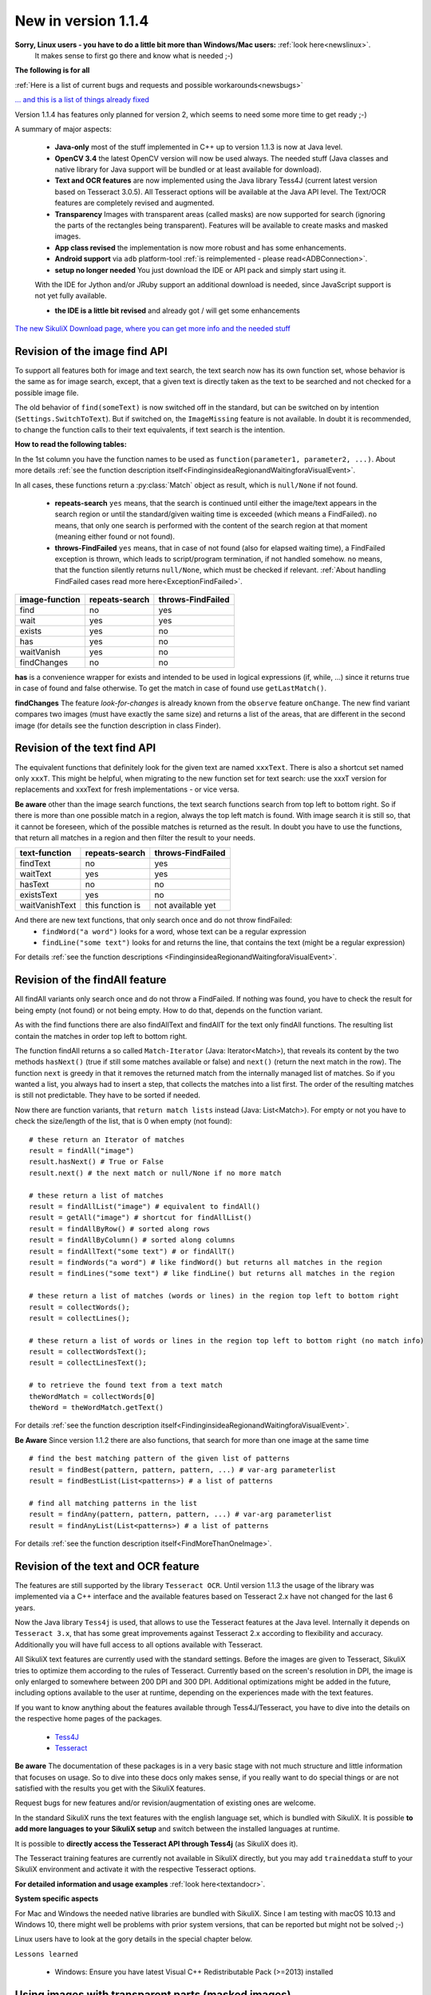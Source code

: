 .. _NewIn114:

New in version 1.1.4
====================

**Sorry, Linux users - you have to do a little bit more than Windows/Mac users:** :ref:`look here<newslinux>`.
    It makes sense to first go there and know what is needed ;-)

**The following is for all**

:ref:`Here is a list of current bugs and requests and possible workarounds<newsbugs>`

`... and this is a list of things already fixed <https://bugs.launchpad.net/sikuli/+bugs?field.searchtext=&orderby=-importance&field.status%3Alist=FIXCOMMITTED&field.importance%3Alist=CRITICAL&assignee_option=any&field.assignee=&field.bug_reporter=&field.bug_commenter=&field.subscriber=&field.structural_subscriber=&field.milestone%3Alist=86164&field.tag=&field.tags_combinator=ANY&field.has_cve.used=&field.omit_dupes.used=&field.omit_dupes=on&field.affects_me.used=&field.has_patch.used=&field.has_branches.used=&field.has_branches=on&field.has_no_branches.used=&field.has_no_branches=on&field.has_blueprints.used=&field.has_blueprints=on&field.has_no_blueprints.used=&field.has_no_blueprints=on&search=Search>`_

Version 1.1.4 has features only planned for version 2, which seems to need some more time to get ready ;-)

A summary of major aspects:

 - **Java-only** most of the stuff implemented in C++ up to version 1.1.3 is now at Java level.
 
 - **OpenCV 3.4** the latest OpenCV version will now be used always. The needed stuff (Java classes and native library
   for Java support will be bundled or at least available for download).
 
 - **Text and OCR features** are now implemented using the Java library Tess4J (current latest version based on
   Tesseract 3.0.5). All Tesseract options will be available at the Java API level.
   The Text/OCR features are completely revised and augmented.
 
 - **Transparency** Images with transparent areas (called masks) are now supported for search (ignoring the parts
   of the rectangles being transparent). Features will be available to create masks and masked images.

 - **App class revised** the implementation is now more robust and has some enhancements.

 - **Android support** via ``adb`` platform-tool :ref:`is reimplemented - please read<ADBConnection>`.

 - **setup no longer needed** You just download the IDE or API pack and simply start using it.
 With the IDE for Jython and/or JRuby support an additional download is needed, since JavaScript support is not yet fully available.

 - **the IDE is a little bit revised** and already got / will get some enhancements

`The new SikuliX Download page, where you can get more info and the needed stuff <https://raiman.github.io/SikuliX1/downloads.html>`_

Revision of the image find API
------------------------------

To support all features both for image and text search, the text search now has its own function set,
whose behavior is the same as for image search, except, that a given text is directly taken as the text to be
searched and not checked for a possible image file.

The old behavior of ``find(someText)`` is now switched off in the standard, but can be switched on
by intention (``Settings.SwitchToText``). But if switched on, the ``ImageMissing`` feature is not available.
In doubt it is recommended, to change the function calls to their text equivalents, if text search is the intention.

**How to read the following tables:**

In the 1st column you have the function names to be used as ``function(parameter1, parameter2, ...)``. About more
details :ref:`see the function description itself<FindinginsideaRegionandWaitingforaVisualEvent>`.

In all cases, these functions return a :py:class:`Match` object as result, which is ``null/None`` if not found.

 - **repeats-search** ``yes`` means, that the search is continued until either the image/text appears in the search region
   or until the standard/given waiting time is exceeded (which means a FindFailed). ``no`` means, that only one search is
   performed with the content of the search region at that moment (meaning either found or not found).

 - **throws-FindFailed** ``yes`` means, that in case of not found (also for elapsed waiting time), a FindFailed
   exception is thrown, which leads to script/program termination, if not handled somehow. ``no`` means, that the function
   silently returns ``null/None``, which must be checked if relevant.
   :ref:`About handling FindFailed cases read more here<ExceptionFindFailed>`.

==================   ==================   =====================
**image-function**   **repeats-search**   **throws-FindFailed**
  find                  no                  yes
  wait                  yes                 yes
  exists                yes                 no
  has                   yes                 no
  waitVanish            yes                 no
  findChanges           no                  no
==================   ==================   =====================

**has** is a convenience wrapper for exists and intended to be used in logical expressions (if, while, ...) since it
returns true in case of found and false otherwise. To get the match in case of found use ``getLastMatch()``.

**findChanges** The feature *look-for-changes* is already known from the ``observe`` feature ``onChange``.
The new find variant compares two images (must have exactly the same size) and returns a list of the areas,
that are different in the second image (for details see the function description in class Finder).

Revision of the text find API
-----------------------------

The equivalent functions that definitely look for the given text are named ``xxxText``.
There is also a shortcut set named only ``xxxT``. This might be helpful, when migrating to the new function set
for text search: use the xxxT version for replacements and xxxText for fresh implementations - or vice versa.

**Be aware** other than the image search functions, the text search functions search from top left to bottom right.
So if there is more than one possible match in a region, always the top left match is found.
With image search it is still so, that it cannot be foreseen, which of the possible matches is returned as the result.
In doubt you have to use the functions, that return all matches in a region and then filter the result to your needs.

==================   ==================   =====================
**text-function**    **repeats-search**   **throws-FindFailed**
  findText             no                   yes
  waitText             yes                  yes
  hasText              no                   no
  existsText           yes                  no
  waitVanishText       this function is     not available yet
==================   ==================   =====================

And there are new text functions, that only search once and do not throw findFailed:
 - ``findWord("a word")`` looks for a word, whose text can be a regular expression
 - ``findLine("some text")`` looks for and returns the line, that contains the text (might be a regular expression)

For details :ref:`see the function descriptions <FindinginsideaRegionandWaitingforaVisualEvent>`.

Revision of the findAll feature
-------------------------------

All findAll variants only search once and do not throw a FindFailed. If nothing was found, you have to check the result
for being empty (not found) or not being empty. How to do that, depends on the function variant.

As with the find functions there are also findAllText and findAllT for the text only findAll functions. The resulting
list contain the matches in order top left to bottom right.

The function findAll returns a so called ``Match-Iterator`` (Java: Iterator<Match>), that reveals its content by the two
methods ``hasNext()`` (true if still some matches available or false) and ``next()`` (return the next match in the row).
The function ``next`` is greedy in that it removes the returned match from the internally managed list of matches.
So if you wanted a list, you always had to insert a step, that collects the matches into a list first. The order of the
resulting matches is still not predictable. They have to be sorted if needed.

Now there are function variants, that ``return match lists`` instead (Java: List<Match>). For empty or not you have to check
the size/length of the list, that is 0 when empty (not found)::

    # these return an Iterator of matches
    result = findAll("image")
    result.hasNext() # True or False
    result.next() # the next match or null/None if no more match

    # these return a list of matches
    result = findAllList("image") # equivalent to findAll()
    result = getAll("image") # shortcut for findAllList()
    result = findAllByRow() # sorted along rows
    result = findAllByColumn() # sorted along columns
    result = findAllText("some text") # or findAllT()
    result = findWords("a word") # like findWord() but returns all matches in the region
    result = findLines("some text") # like findLine() but returns all matches in the region

    # these return a list of matches (words or lines) in the region top left to bottom right
    result = collectWords();
    result = collectLines();

    # these return a list of words or lines in the region top left to bottom right (no match info)
    result = collectWordsText();
    result = collectLinesText();

    # to retrieve the found text from a text match
    theWordMatch = collectWords[0]
    theWord = theWordMatch.getText()

For details :ref:`see the function description itself<FindinginsideaRegionandWaitingforaVisualEvent>`.

**Be Aware** Since version 1.1.2 there are also functions, that search for more than one image at the same time ::

    # find the best matching pattern of the given list of patterns
    result = findBest(pattern, pattern, pattern, ...) # var-arg parameterlist
    result = findBestList(List<patterns>) # a list of patterns

    # find all matching patterns in the list
    result = findAny(pattern, pattern, pattern, ...) # var-arg parameterlist
    result = findAnyList(List<patterns>) # a list of patterns

For details :ref:`see the function description itself<FindMoreThanOneImage>`.

Revision of the text and OCR feature
------------------------------------

The features are still supported by the library ``Tesseract OCR``. Until version 1.1.3 the usage of the library
was implemented via a C++ interface and the available features based on Tesseract 2.x have not changed for the last 6 years.

Now the Java library ``Tess4j`` is used, that allows to use the Tesseract features at the Java level. Internally it
depends on ``Tesseract 3.x``, that has some great improvements against Tesseract 2.x according to flexibility and accuracy.
Additionally you will have full access to all options available with Tesseract.

All SikuliX text features are currently used with the standard settings. Before the images are given to Tesseract,
SikuliX tries to optimize them according to the rules of Tesseract. Currently based on the screen's resolution in DPI,
the image is only enlarged to somewhere between 200 DPI and 300 DPI. Additional optimizations might be added
in the future, including options available to the user at runtime, depending on the experiences made with
the text features.

If you want to know anything about the features available through Tess4J/Tesseract, you have to dive into
the details on the respective home pages of the packages.
 - `Tess4J <http://tess4j.sourceforge.net>`_
 - `Tesseract <https://github.com/tesseract-ocr/tesseract>`_

**Be aware** The documentation of these packages is in a very basic stage with not much structure and
little information that focuses on usage. So to dive into these docs only makes sense, if you really want to do
special things or are not satisfied with the results you get with the SikuliX features.

Request bugs for new features and/or revision/augmentation of existing ones are welcome.

In the standard SikuliX runs the text features with the english language set, which is bundled with SikuliX.
It is possible **to add more languages to your SikuliX setup** and switch between the installed languages at runtime.

It is possible to **directly access the Tesseract API through Tess4j** (as SikuliX does it).

The Tesseract training features are currently not available in SikuliX directly, but you may add ``traineddata`` stuff
to your SikuliX environment and activate it with the respective Tesseract options.

**For detailed information and usage examples** :ref:`look here<textandocr>`.

**System specific aspects**

For Mac and Windows the needed native libraries are bundled with SikuliX.
Since I am testing with macOS 10.13 and Windows 10, there might well be problems with prior system versions, that can be
reported but might not be solved ;-)

Linux users have to look at the gory details in the special chapter below.

``Lessons learned``

 - Windows: Ensure you have latest Visual C++ Redistributable Pack (>=2013) installed


Using images with transparent parts (masked images)
---------------------------------------------------

SikuliX now accepts images (PNG format only) that are partly transparent. This allows to search for images
on varying backgrounds and/or for images, whose content partly varies and should be ignored.

This is possible with a variant of the ``OpenCV matchTemplate()`` feature, that allows to specify a mask
as additional parameter. This mask has the same size in pixels as the image itself. All pixels that have a 0 in the mask
are ignored in the search.

SikuliX internally creates a mask from the transparency information in the image. All pixels having a transparency
of 100% (opacity is 0%) are ignored (will be 0 in the mask).

Additionaly the :py:class:`Pattern` now has features to specify images with the same size in pixels as the base image
with black areas, that are interpreted as transparent areas to create a mask accordingly.

SikuliX does not have features yet to create images with transparency nor mask images with black areas. To create such
images you have to use respective tools from the world of image handling or photo editing.

**Example on Mac** Open an image in the Preview app. Use one of the selection tools to select an area that should be
fully transparent and simply click backspace to *delete* the area. These steps might be repeated.
The image will automatically be a PNG file with an alpha-channel (the transparency information).

**There is a tutorial**: :ref:`Working with masked images (ignoring parts of the image) <tutorialMasking>`

App class revised
-----------------

For details look into the function descriptions at :py:class:`App`.

 - ``App.focus`` and ``App.close()`` now check, wether the app is still running
   (might have been closed manually meanwhile or simply crashed)

 - there is a new ``App.closeByKey()``, that tries to get the app to front and then use the system specific key
   combination (``Alt-F4, cmd-Q, ctrl-Q``) to gracefully close the application, which might not always be accomplished
   using the normal ``App.close()``.

 - ``App.open()`` and ``App.close()`` now have an optional parameter, to specify the maximum number of seconds
   to wait for the completion of the request.

 - ``App.toString()`` (scripting: ``print myApp``) now checks the internal state of the app and hence shows its
   actual state.

 - the logging verbosity is reduced to error situations, but can be raised with ``Debug.on(3)``.

New and revised features in the IDE
-----------------------------------

 - It is now possible to :ref:`run parts of a script <RunOnlyParts>`

